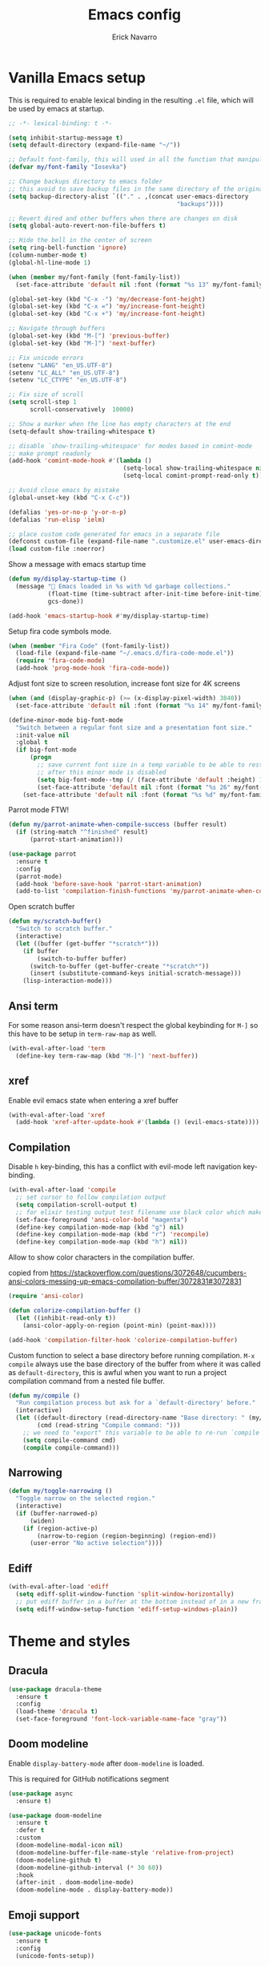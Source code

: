#+TITLE: Emacs config
#+AUTHOR: Erick Navarro

* Vanilla Emacs setup

This is required to enable lexical binding in the resulting ~.el~ file, which will be used by emacs at startup.

#+begin_src emacs-lisp
;; -*- lexical-binding: t -*-
#+end_src

#+BEGIN_SRC emacs-lisp
(setq inhibit-startup-message t)
(setq default-directory (expand-file-name "~/"))

;; Default font-family, this will used in all the function that manipulates font settings
(defvar my/font-family "Iosevka")

;; Change backups directory to emacs folder
;; this avoid to save backup files in the same directory of the original files
(setq backup-directory-alist `(("." . ,(concat user-emacs-directory
                                               "backups"))))

;; Revert dired and other buffers when there are changes on disk
(setq global-auto-revert-non-file-buffers t)

;; Hide the bell in the center of screen
(setq ring-bell-function 'ignore)
(column-number-mode t)
(global-hl-line-mode 1)

(when (member my/font-family (font-family-list))
  (set-face-attribute 'default nil :font (format "%s 13" my/font-family)))

(global-set-key (kbd "C-x -") 'my/decrease-font-height)
(global-set-key (kbd "C-x =") 'my/increase-font-height)
(global-set-key (kbd "C-x +") 'my/increase-font-height)

;; Navigate through buffers
(global-set-key (kbd "M-[") 'previous-buffer)
(global-set-key (kbd "M-]") 'next-buffer)

;; Fix unicode errors
(setenv "LANG" "en_US.UTF-8")
(setenv "LC_ALL" "en_US.UTF-8")
(setenv "LC_CTYPE" "en_US.UTF-8")

;; Fix size of scroll
(setq scroll-step 1
      scroll-conservatively  10000)

;; Show a marker when the line has empty characters at the end
(setq-default show-trailing-whitespace t)

;; disable `show-trailing-whitespace' for modes based in comint-mode
;; make prompt readonly
(add-hook 'comint-mode-hook #'(lambda ()
                                (setq-local show-trailing-whitespace nil)
                                (setq-local comint-prompt-read-only t)))

;; Avoid close emacs by mistake
(global-unset-key (kbd "C-x C-c"))

(defalias 'yes-or-no-p 'y-or-n-p)
(defalias 'run-elisp 'ielm)

;; place custom code generated for emacs in a separate file
(defconst custom-file (expand-file-name ".customize.el" user-emacs-directory))
(load custom-file :noerror)
#+END_SRC

Show a message with emacs startup time

#+begin_src emacs-lisp
(defun my/display-startup-time ()
  (message "🚀 Emacs loaded in %s with %d garbage collections."
           (float-time (time-subtract after-init-time before-init-time))
           gcs-done))

(add-hook 'emacs-startup-hook #'my/display-startup-time)
#+end_src

Setup fira code symbols mode.

#+BEGIN_SRC emacs-lisp
(when (member "Fira Code" (font-family-list))
  (load-file (expand-file-name "~/.emacs.d/fira-code-mode.el"))
  (require 'fira-code-mode)
  (add-hook 'prog-mode-hook 'fira-code-mode))
#+END_SRC

Adjust font size to screen resolution, increase font size for 4K screens

#+BEGIN_SRC emacs-lisp
(when (and (display-graphic-p) (>= (x-display-pixel-width) 3840))
  (set-face-attribute 'default nil :font (format "%s 14" my/font-family)))
#+END_SRC

#+begin_src emacs-lisp
(define-minor-mode big-font-mode
  "Switch between a regular font size and a presentation font size."
  :init-value nil
  :global t
  (if big-font-mode
      (progn
        ;; save current font size in a temp variable to be able to restore it
        ;; after this minor mode is disabled
        (setq big-font-mode--tmp (/ (face-attribute 'default :height) 10))
        (set-face-attribute 'default nil :font (format "%s 26" my/font-family)))
    (set-face-attribute 'default nil :font (format "%s %d" my/font-family big-font-mode--tmp))))
#+end_src

Parrot mode FTW!

#+BEGIN_SRC emacs-lisp
(defun my/parrot-animate-when-compile-success (buffer result)
  (if (string-match "^finished" result)
      (parrot-start-animation)))

(use-package parrot
  :ensure t
  :config
  (parrot-mode)
  (add-hook 'before-save-hook 'parrot-start-animation)
  (add-to-list 'compilation-finish-functions 'my/parrot-animate-when-compile-success))
#+END_SRC

Open scratch buffer

#+BEGIN_SRC emacs-lisp
(defun my/scratch-buffer()
  "Switch to scratch buffer."
  (interactive)
  (let ((buffer (get-buffer "*scratch*")))
    (if buffer
        (switch-to-buffer buffer)
      (switch-to-buffer (get-buffer-create "*scratch*"))
      (insert (substitute-command-keys initial-scratch-message)))
    (lisp-interaction-mode)))
#+END_SRC

** Ansi term

For some reason ansi-term doesn't respect the global keybinding for =M-]= so this have to be setup in =term-raw-map= as well.

#+BEGIN_SRC emacs-lisp
(with-eval-after-load 'term
  (define-key term-raw-map (kbd "M-]") 'next-buffer))
#+END_SRC

** xref

Enable evil emacs state when entering a xref buffer

#+begin_src emacs-lisp
(with-eval-after-load 'xref
  (add-hook 'xref-after-update-hook #'(lambda () (evil-emacs-state))))
#+end_src

** Compilation

Disable =h= key-binding, this has a conflict with evil-mode left navigation key-binding.

#+BEGIN_SRC emacs-lisp
(with-eval-after-load 'compile
  ;; set cursor to follow compilation output
  (setq compilation-scroll-output t)
  ;; for elixir testing output test filename use black color which makes it ineligible
  (set-face-foreground 'ansi-color-bold "magenta")
  (define-key compilation-mode-map (kbd "g") nil)
  (define-key compilation-mode-map (kbd "r") 'recompile)
  (define-key compilation-mode-map (kbd "h") nil))
#+END_SRC

Allow to show color characters in the compilation buffer.

copied from https://stackoverflow.com/questions/3072648/cucumbers-ansi-colors-messing-up-emacs-compilation-buffer/3072831#3072831

#+BEGIN_SRC emacs-lisp
(require 'ansi-color)

(defun colorize-compilation-buffer ()
  (let ((inhibit-read-only t))
    (ansi-color-apply-on-region (point-min) (point-max))))

(add-hook 'compilation-filter-hook 'colorize-compilation-buffer)
#+END_SRC

Custom function to select a base directory before running compilation. ~M-x compile~ always use the base directory of the buffer from where it was called as ~default-directory~, this is awful when you want to run a project compilation command from a nested file buffer.

#+begin_src emacs-lisp
(defun my/compile ()
  "Run compilation process but ask for a `default-directory' before."
  (interactive)
  (let ((default-directory (read-directory-name "Base directory: " (my/project-root)))
        (cmd (read-string "Compile command: ")))
    ;; we need to "export" this variable to be able to re-run `compile' command
    (setq compile-command cmd)
    (compile compile-command)))
#+end_src

** Narrowing

#+begin_src emacs-lisp
(defun my/toggle-narrowing ()
  "Toggle narrow on the selected region."
  (interactive)
  (if (buffer-narrowed-p)
      (widen)
    (if (region-active-p)
        (narrow-to-region (region-beginning) (region-end))
      (user-error "No active selection"))))
#+end_src

** Ediff

#+begin_src emacs-lisp
(with-eval-after-load 'ediff
  (setq ediff-split-window-function 'split-window-horizontally)
  ;; put ediff buffer in a buffer at the bottom instead of in a new frame
  (setq ediff-window-setup-function 'ediff-setup-windows-plain))
#+end_src

* Theme and styles

** Dracula

#+BEGIN_SRC emacs-lisp
(use-package dracula-theme
  :ensure t
  :config
  (load-theme 'dracula t)
  (set-face-foreground 'font-lock-variable-name-face "gray"))
#+END_SRC

** Doom modeline

Enable =display-battery-mode= after =doom-modeline= is loaded.

This is required for GitHub notifications segment

#+begin_src emacs-lisp
(use-package async
  :ensure t)
#+end_src

#+BEGIN_SRC emacs-lisp
(use-package doom-modeline
  :ensure t
  :defer t
  :custom
  (doom-modeline-modal-icon nil)
  (doom-modeline-buffer-file-name-style 'relative-from-project)
  (doom-modeline-github t)
  (doom-modeline-github-interval (* 30 60))
  :hook
  (after-init . doom-modeline-mode)
  (doom-modeline-mode . display-battery-mode))
#+END_SRC

** Emoji support

#+begin_src emacs-lisp
(use-package unicode-fonts
  :ensure t
  :config
  (unicode-fonts-setup))
#+end_src

* Dired

#+BEGIN_SRC emacs-lisp
(with-eval-after-load "dired"
  (define-key dired-mode-map (kbd "C-c C-e") 'wdired-change-to-wdired-mode))
#+END_SRC

** Nerd icons dired

#+begin_src emacs-lisp
(use-package nerd-icons-dired
  :ensure t
  :defer t
  :hook
  (dired-mode . nerd-icons-dired-mode))
#+end_src

** Dired subtree

#+BEGIN_SRC emacs-lisp
(use-package dired-subtree
  :ensure t
  :after dired
  :config
  (define-key dired-mode-map (kbd "<tab>") 'dired-subtree-toggle))
#+END_SRC

* Editor enhancements

** Whitespace

Show special markers for tab and endline characters in ~prog-mode~

#+begin_src emacs-lisp
(use-package whitespace-mode
  :custom
  (whitespace-style '(tab-mark newline-mark))
  (whitespace-display-mappings '((newline-mark ?\n    [?¬ ?\n]  [?$ ?\n])
                                 (tab-mark     ?\t    [?» ?\t] [?\\ ?\t])))
  :hook
  (prog-mode . whitespace-mode))
#+end_src

** Deactivate extended region in visual mode

Allow to visual mode work more like vim visual highlighting.

#+begin_src emacs-lisp
(set-face-attribute 'region nil :extend nil)
#+end_src

** Dark and transparent title bar in macOS

#+BEGIN_SRC emacs-lisp
(when (memq window-system '(mac ns))
  (add-to-list 'default-frame-alist '(ns-transparent-titlebar . t))
  (add-to-list 'default-frame-alist '(ns-appearance . dark)))
#+END_SRC

** Share clipoard with OS

#+BEGIN_SRC emacs-lisp
(use-package pbcopy
  :ensure t)
#+END_SRC

** Highlight TODO, FIXME, etc

#+BEGIN_SRC emacs-lisp
(defun my/highlight-todo-like-words ()
  (font-lock-add-keywords
   nil `(("\\<\\(FIXME\\|TODO\\)"
          1 font-lock-warning-face t))))

(add-hook 'prog-mode-hook 'my/highlight-todo-like-words)
#+END_SRC

** Auto fill mode

Use ~auto-fill-mode~ only for comments and only with programming buffers

#+begin_src emacs-lisp
(setq comment-auto-fill-only-comments t)

(add-hook 'prog-mode-hook #'(lambda ()
                              (auto-fill-mode 1)))
#+end_src

** Load PATH environment

=exec-path-from-shell= by default uses =("-l" "-i")= when starts a new shell to get the =PATH=, =-i= option was removed to open a non interactive shell so it can be faster at startup.

#+BEGIN_SRC emacs-lisp
(use-package exec-path-from-shell
  :ensure t
  :custom
  (exec-path-from-shell-arguments '("-l"))
  (exec-path-from-shell-check-startup-files nil)
  :config
  (when (memq window-system '(mac ns))
    (exec-path-from-shell-initialize)))
#+END_SRC

** Editorconfig

#+BEGIN_SRC emacs-lisp
(use-package editorconfig
  :ensure t
  :config
  (editorconfig-mode 1))
#+END_SRC

** Snippets

#+BEGIN_SRC emacs-lisp
(use-package yasnippet
  :ensure t
  :hook ((prog-mode . yas-minor-mode)
         (conf-mode . yas-minor-mode)
         (text-mode . yas-minor-mode)
         (snippet-mode . yas-minor-mode)))

(use-package yasnippet-snippets
  :ensure t
  :after (yasnippet))
#+END_SRC

** Wakatime

#+begin_src emacs-lisp
(use-package wakatime-mode
  :ensure t
  :if (executable-find "wakatime-cli")
  :init
  (setq wakatime-cli-path (executable-find "wakatime-cli"))
  :config
  (global-wakatime-mode))
#+end_src

** Highlight thing

#+BEGIN_SRC emacs-lisp
(use-package highlight-thing
  :ensure t
  :hook
  (prog-mode . highlight-thing-mode))
#+END_SRC

** Various changes

Disable lock files

#+BEGIN_SRC emacs-lisp
(setq create-lockfiles nil)
#+END_SRC

** Reformatter

#+BEGIN_SRC emacs-lisp
(use-package reformatter
  :ensure t)
#+END_SRC

** Vterm

Function to search into zsh history

#+begin_src emacs-lisp
(defun my/select-from-zsh-history ()
  "Selectt one option from ~/.zsh_history file."
  (with-temp-buffer
    (insert-file-contents (expand-file-name "~/.zsh_history"))
    (let* ((raw-content (buffer-substring-no-properties (point-min) (point-max)))
           (lines (string-split raw-content "\n"))
           (choices (mapcar (lambda (line) (second (string-split line ";"))) lines)))
      (completing-read "Select command: " choices))))

(defun my/insert-from-zsh-history ()
  "Search into zsh history and insert the selected choice into buffer."
  (interactive)
  (when-let ((selected-choice (my/select-from-zsh-history)))
    (vterm-insert selected-choice)))
#+end_src

#+begin_src emacs-lisp
(use-package vterm
  :ensure t
  :defer t
  :hook
  (vterm-mode . (lambda ()
                  (setq-local show-trailing-whitespace nil)))
  :custom
  (vterm-module-cmake-args "-DUSE_SYSTEM_LIBVTERM=yes")
  (vterm-always-compile-module t))
#+end_src

** Toggle terminal

='project= use always the same terminal per project, this way we avoid to create a new terminal for each call to =vterm-toggle=.
='reset-window-configration= yes, it's suppose to be =configration=, for some reason it was defined like this instead of =configuration=

Also for easy access insert mode is activated right away after vterm is shown

#+begin_src emacs-lisp
(use-package vterm-toggle
  :ensure t
  :custom
  (vterm-toggle-scope 'project)
  (vterm-toggle-hide-method 'reset-window-configration)
  :hook
  (vterm-toggle-show . evil-insert-state))
#+end_src

** iSpell

Avoid check spelling in markdown code blocks

#+BEGIN_SRC emacs-lisp
(with-eval-after-load 'ispell
  (setq ispell-program-name "aspell")
  (add-to-list 'ispell-skip-region-alist
               '("^```" . "^```")))
#+END_SRC

When editing a commit message =ispell= should ignore lines that start with =#=, these lines are diff details about the commit.

#+begin_src emacs-lisp
(defun my/setup-ispell-for-commit-message ()
  "Setup `ispell-skip-region-alist' to avoid lines starting with #.
  This way diff code will be ignored when ispell run."
  (setq-local ispell-skip-region-alist (cons '("^#" . "$") ispell-skip-region-alist)))
#+end_src

** Tree sitter

Incremental code parsing for better syntax highlighting

#+begin_src emacs-lisp
(use-package tree-sitter
  :ensure t
  :hook
  (tree-sitter-after-on . tree-sitter-hl-mode)
  :config
  (global-tree-sitter-mode))

(use-package tree-sitter-langs
  :ensure t)
#+end_src

Run ispell in text nodes

#+begin_src emacs-lisp
(use-package tree-sitter-ispell
  :ensure t
  :defer t
  :bind (("C-x C-s" . tree-sitter-ispell-run-at-point)))
#+end_src

* Evil

#+begin_src emacs-lisp
(defun my/find-file-under-cursor ()
  "Check it the filepath under cursor is an absolute path otherwise open `project-find-file' and insert the filepath."
  (interactive)
  (let ((file-path (thing-at-point 'filename t)))
    (if (file-name-absolute-p file-path)
        (find-file-at-point file-path)
      (minibuffer-with-setup-hook #'(lambda () (insert file-path))
        (project-find-file)))))
#+end_src

#+BEGIN_SRC emacs-lisp
(use-package evil
  :ensure t
  :init
  (setq evil-emacs-state-cursor '("white" box)
        evil-normal-state-cursor '("green" box)
        evil-visual-state-cursor '("orange" box)
        evil-insert-state-cursor '("red" bar)
        ;; use emacs-28 undo system
        evil-undo-system 'undo-redo)
  :config
  (evil-mode 1)
  (modify-syntax-entry ?_ "w")
  (define-key evil-normal-state-map (kbd "C-p") 'diff-hl-previous-hunk)
  (define-key evil-normal-state-map (kbd "C-n") 'diff-hl-next-hunk)
  (define-key evil-normal-state-map "gf" 'my/find-file-under-cursor)
  (add-hook 'prog-mode-hook #'(lambda ()
                                (modify-syntax-entry ?_ "w")))

  ;; Setup leader key only for `normal', `visual' and `motion' modes
  (evil-set-leader '(normal visual motion) (kbd "\\"))

  (evil-define-key nil 'global (kbd "<leader>SPC") #'(lambda ()
                                                       (interactive)
                                                       (call-interactively #'execute-extended-command)))
  (evil-define-key nil 'global (kbd "<leader>a") #'(lambda ()
                                                     (interactive)
                                                     (if (region-active-p)
                                                         (my/grep-in-project (buffer-substring-no-properties (region-beginning) (region-end)))
                                                       (my/grep-in-project (thing-at-point 'symbol)))))
  (evil-define-key nil 'global (kbd "<leader>A") 'my/grep-in-project)
  (evil-define-key nil 'global (kbd "<leader>ba") 'my/add-bookmark)
  (evil-define-key nil 'global (kbd "<leader>bb") 'my/bookmark-switch)
  (evil-define-key nil 'global (kbd "<leader>B") #'(lambda ()
                                                     (interactive)
                                                     (call-interactively #'switch-to-buffer)))
  (evil-define-key nil 'global (kbd "<leader>c") 'vterm-toggle)
  (evil-define-key nil 'global (kbd "<leader>e") 'my/find-file-in-project)
  (evil-define-key nil 'global (kbd "<leader>f") 'find-file)
  (evil-define-key nil 'global (kbd "<leader>g") 'magit-status)
  (evil-define-key nil 'global (kbd "<leader>G") 'magit-file-dispatch)
  (evil-define-key nil 'global (kbd "<leader>i") 'consult-imenu)
  (evil-define-key nil 'global (kbd "<leader>hs") 'diff-hl-stage-current-hunk)
  (evil-define-key nil 'global (kbd "<leader>hk") 'diff-hl-revert-hunk)
  (evil-define-key nil 'global (kbd "<leader>k") 'kill-buffer)
  (evil-define-key nil 'global (kbd "<leader>l") 'display-line-numbers-mode)
  (evil-define-key nil 'global (kbd "<leader>n") 'evil-buffer-new)
  (evil-define-key nil 'global (kbd "<leader>N") 'my/toggle-narrowing)
  (evil-define-key nil 'global (kbd "<leader>pa") 'my/copy-abs-path)
  (evil-define-key nil 'global (kbd "<leader>pr") 'my/copy-relative-path)
  (evil-define-key nil 'global (kbd "<leader>q") 'consult-line)
  (evil-define-key nil 'global (kbd "<leader>r") 'my/replace-at-point-or-region)
  (evil-define-key nil 'global (kbd "<leader>R") 'recompile)
  (evil-define-key nil 'global (kbd "<leader>s") 'my/toggle-spanish-characters)
  (evil-define-key nil 'global (kbd "<leader>t") 'persp-switch)
  (evil-define-key nil 'global (kbd "<leader>w") 'my/toggle-maximize)
  (evil-define-key nil 'global (kbd "<leader>x") 'my/resize-window)
  (evil-define-key nil 'global (kbd "<leader>y") 'consult-yank-from-kill-ring)

  (face-spec-set
   'evil-ex-substitute-matches
   '((t :foreground "red"
        :strike-through t
        :weight bold)))

  (face-spec-set
   'evil-ex-substitute-replacement
   '((t
      :foreground "green"
      :weight bold))))

(use-package evil-nerd-commenter
  :ensure t
  :after (evil)
  :config
  (global-set-key (kbd "C-\-") 'evilnc-comment-operator)
  ;; avoid to auto-setup of keybindings
  (setq evilnc-use-comment-object-setup nil))

(use-package evil-surround
  :ensure t
  :after (evil)
  :config
  (global-evil-surround-mode 1))

(defun my/replace-at-point-or-region ()
  "Setup buffer replace string for word at point or active region using evil ex mode."
  (interactive)
  (let ((text (if (region-active-p)
                  (buffer-substring-no-properties (region-beginning) (region-end))
                (word-at-point))))
    (evil-ex (concat "%s/" text "/"))))

(use-package evil-matchit
  :ensure t
  :config (global-evil-matchit-mode 1))
#+END_SRC

* IA models integration

Integration with different "backends", ~ollama~, ~openai~, and so on.

#+begin_src emacs-lisp
(use-package llm
  :ensure t)
#+end_src

UI to interact with models, relies on ~llm~

#+begin_src emacs-lisp
(use-package ellama
  :ensure t
  :custom
  (ellama-language "English")
  :config
  (require 'llm-ollama)
  (with-eval-after-load 'llm-ollama)
  (setopt ellama-provider (make-llm-ollama
                           :host "localhost"
                           :chat-model "zephyr")))
#+end_src

Custom functions to better management of models

#+begin_src emacs-lisp
(defun my/switch-ollama-provider ()
  "Switch ollama provider by using the installed local models."
  (interactive)
  (let* ((raw-result (shell-command-to-string "ollama list | awk '{print $1}' | tail -n+2"))
         (choices (string-split (string-trim raw-result) "\n"))
         (choices (mapcar (lambda (choice) (car (string-split choice ":"))) choices))
         (model (completing-read "Choose model" choices)))
    (setopt ellama-provider (make-llm-ollama :host "localhost" :chat-model model))
    (message "Model %s configured as ollama provider." (propertize model 'face '(:foreground "magenta")))))
#+end_src

* Utils

** Which-key

#+BEGIN_SRC emacs-lisp
(use-package which-key
  :ensure t
  :config
  (which-key-mode)
  (which-key-setup-minibuffer))
#+END_SRC

** Auto pair

Complete parenthesis, square brackets, etc

Enable it globally and disable it just for ~org-mode~ to avoid having a conflict with ~<s~

#+BEGIN_SRC emacs-lisp
(electric-pair-mode)
#+END_SRC

#+begin_src emacs-lisp
(add-hook 'org-mode-hook #'(lambda ()
                             (electric-pair-local-mode -1)))
#+end_src

** Restclient

#+BEGIN_SRC emacs-lisp
(use-package restclient
  :ensure t
  :defer t
  :mode (("\\.http\\'" . restclient-mode))
  :bind (:map restclient-mode-map
              ("C-c C-h" . 'cloak-mode)
              ("C-c C-f" . 'json-pretty-print))) ;TODO: change to only apply json formatting when the content-type is application/json

(use-package company-restclient
  :ensure t
  :after (restclient)
  :config
  (add-to-list 'company-backends 'company-restclient))
#+END_SRC

** Rainbow delimiters

#+BEGIN_SRC emacs-lisp
(use-package rainbow-delimiters
  :ensure t
  :hook
  (prog-mode . rainbow-delimiters-mode))
#+END_SRC

** XML formatter

#+BEGIN_SRC emacs-lisp
(reformatter-define xml-format
  :program "xmlformat"
  :group 'xml)

(with-eval-after-load 'nxml-mode
  (define-key nxml-mode-map (kbd "C-c C-f") 'xml-format-buffer))
#+END_SRC

** SQL formatter

Install =pgformatter= using homebrew =brew install pgformatter=

#+BEGIN_SRC emacs-lisp
(reformatter-define sql-format
  :program "pg_format")

(defun my/format-sql ()
  "Format active region otherwise format the entire buffer."
  (interactive)
  (if (region-active-p)
      (sql-format-region (region-beginning) (region-end))
    (sql-format-buffer)))

(with-eval-after-load 'sql
  (add-hook 'sql-mode-hook 'flymake-sqlfluff-load)
  (add-hook 'sql-mode-hook 'flymake-mode)
  (define-key sql-mode-map (kbd "C-c C-f") 'my/format-sql))
#+END_SRC

** SQL linter using [[https://www.sqlfluff.com][sqlfluff]]

#+begin_src emacs-lisp
(use-package flymake-sqlfluff
  :ensure t)
#+end_src

* Common packages

Used in every major mode

** Company

#+BEGIN_SRC emacs-lisp
(use-package company
  :ensure t
  :init
  (setq company-idle-delay 0.1
        company-tooltip-limit 10
        company-minimum-prefix-length 3)
  :hook (after-init . global-company-mode)
  :config
  (define-key company-active-map (kbd "C-n") 'company-select-next)
  (define-key company-active-map (kbd "C-p") 'company-select-previous))
#+END_SRC

** Flymake

Only activate =flymake= for actual projects and for =prog-mode=

#+begin_src emacs-lisp
(defun my/setup-flymake ()
  "Activate flymake only if we are inside a project."
  (when (functionp 'my/project-p)
    (flymake-mode 1)))

(add-hook 'prog-mode-hook 'my/setup-flymake)

(with-eval-after-load "flymake"
  (define-key flymake-mode-map (kbd "M-n") 'flymake-goto-next-error)
  (define-key flymake-mode-map (kbd "M-p") 'flymake-goto-prev-error))
#+end_src

** Direnv

Handle environment variables per buffer usiong a ~.envrc~ file.

#+BEGIN_SRC emacs-lisp
(use-package envrc
  :ensure t
  :config
  (envrc-global-mode)
  :bind (:map envrc-mode-map
              ("C-c C-h" . 'cloak-mode)))
#+END_SRC

** Cloak mode

Hide values that match regex patterns in ~.envrc~ and ~restclient~ files

#+begin_src emacs-lisp
(use-package cloak-mode
 :ensure t
 :custom
 (cloak-mode-patterns '((envrc-file-mode . "[a-zA-Z0-9_]+[ \t]*=[ \t]*\\(.*+\\)$")
                        (restclient-mode . "^:[^: ]+[ \t]*=[ \t]*\\(.+?\\)$")))
 (cloak-mode-mask "🙈🙈🙈")
 :config
 (global-cloak-mode))
#+end_src

** perspective.el

#+begin_src emacs-lisp
(use-package perspective
  :ensure t
  :config
  (persp-mode)
  ;; change default font-face color to be aligned with doom-mode-line
  (set-face-foreground 'persp-selected-face "green")
  ;; setup vim tab like key-bindings
  (define-key evil-normal-state-map (kbd "gt") 'persp-next)
  (define-key evil-normal-state-map (kbd "gT") 'persp-prev))
#+end_src

** Project.el

~project.el~ default prefix is ~C-x~

#+begin_src emacs-lisp
(defun my/project-edit-dir-locals ()
  "Edit .dir-locals.el file in project root."
  (interactive)
  (find-file (expand-file-name ".dir-locals.el" (my/project-root))))

(defun my/project-edit-direnv ()
  "Edit .envrc file in project root."
  (interactive)
  (find-file (expand-file-name ".envrc" (my/project-root))))

(use-package project
  :straight (:type built-in)
  :bind (:map project-prefix-map
              ("D" . 'my/project-edit-direnv)
              ("d" . 'project-dired)
              ("e" . 'my/project-edit-dir-locals)
              ("k" . 'my/project-kill-buffers)
              ("n" . 'my/project-open-new-project)
              ("p" . 'my/project-switch)))
#+end_src

Define helper functions to be used by other packages

#+begin_src emacs-lisp
(defun my/project-root ()
  "Return project root path."
  (project-root (project-current)))

(defun my/project-p ()
  (project-current))

(defun my/project-name ()
  "Get project name extracting latest part of project path."
  (if (my/project-p)
      (second (reverse (split-string (my/project-root) "/")))
    nil))
#+end_src

~perspective.el~ integration, a new perspective should be "attached" to a project so it's easy to switch between them.

#+BEGIN_SRC emacs-lisp
(defun my/project-switch ()
  "Switch to a project and trigger switch action."
  (interactive)
  ;; make sure all the projects list is available to be used
  (project--ensure-read-project-list)
  (let* ((projects (mapcar 'car project--list))
         (choice (completing-read "Switch to project: " projects))
         (default-directory choice))
    ;; `default-directory' must be defined so `project.el' can know is in a new project
    (my/project-switch-action)))

(defun my/project-switch-action ()
  "Switch to a new perspective which name is project's name and open `project-find-file'."
  (interactive)
  (persp-switch (my/project-name))
  (project-find-file))

(defun my/project-kill-buffers ()
  "Kill all the related buffers to the current project and delete its perspective as well."
  (interactive)
  (let* ((project-name (my/project-name))
         (project (project-current))
         (buffers-to-kill (project--buffers-to-kill project)))
    (when (yes-or-no-p (format "Kill %d buffers in %s?" (length buffers-to-kill) (my/project-root)))
      ;; in case we're using eglot we shutdown its server
      (if (and (featurep 'eglot) (eglot-managed-p))
          (eglot-shutdown (eglot-current-server)))
      (mapc #'kill-buffer buffers-to-kill)
      (persp-kill project-name))))

(defun my/project-open-new-project ()
  "Open a project for the first time and add it to `project.el' projects list."
  (interactive)
  (let* ((project-path-abs (read-directory-name "Enter project root: "))
         ;; we need to define `default-directory' to be able to get the new project when `project-current' is called
         (default-directory (replace-regexp-in-string (expand-file-name "~") "~" project-path-abs)))
    (project-remember-project (project-current))
    (my/project-switch-action)))
#+END_SRC

** Completion

UI for completion

#+begin_src emacs-lisp
(use-package vertico
  :ensure t
  :init
  (vertico-mode)
  :custom
  ;; fixed height
  (vertico-resize nil)
  ;; show max 15 elements
  (vertico-count 15)
  :config
  ;; `C-;' will open embark and `o' with execute `find-file-other-window'
  (define-key vertico-map (kbd "C-<return>") (kbd "C-; o")))
#+end_src

Load ~vertico-multiform~ which is required for ~vertico-posframe~

#+begin_src emacs-lisp
(use-package vertico-multiform
  :after vertico
  :straight nil
  :load-path "straight/repos/vertico/extensions/")
#+end_src

Vertico posframe, show all the candidates in a child-frame, it will activated only for GUI version.

#+begin_src emacs-lisp
(use-package vertico-posframe
  :ensure t
  :if (display-graphic-p)
  :init
  (vertico-posframe-mode 1))
#+end_src

Add annotations to results shown by vertico

#+begin_src emacs-lisp
(use-package marginalia
  :ensure
  :init
  (marginalia-mode))
#+end_src

Icons support

#+begin_src emacs-lisp
(use-package nerd-icons-completion
  :ensure t
  :after marginalia
  :config
  (nerd-icons-completion-mode)
  (add-hook 'marginalia-mode-hook #'nerd-icons-completion-marginalia-setup))
#+end_src

Enable better completion styles

#+begin_src emacs-lisp
(use-package orderless
  :ensure t
  :config
  (setq completion-styles '(orderless basic)
        completion-category-overrides '((file (styles basic partial-completion)))))
#+end_src

Disable orderless completion style in company to keep previous behaviour which I like, this was copied from ~orderless~ documentation.

#+begin_src emacs-lisp
;; We follow a suggestion by company maintainer u/hvis:
;; https://www.reddit.com/r/emacs/comments/nichkl/comment/gz1jr3s/
(defun company-completion-styles (capf-fn &rest args)
  (let ((completion-styles '(basic partial-completion)))
    (apply capf-fn args)))

(advice-add 'company-capf :around #'company-completion-styles)
#+end_src

Search into project source

#+begin_src emacs-lisp
(use-package consult
  :ensure t
  :config
  ;; Use consult for completion inside minibuffer, for example when
  ;; searching for a file.
  (setq completion-in-region-function #'consult-completion-in-region))
#+end_src

Integration with yasnippets

#+begin_src emacs-lisp
(use-package consult-yasnippet
  :ensure t
  :defer t)
#+end_src

Helpers to search term at point and general search into project

#+begin_src emacs-lisp
(defun my/grep-in-project (&optional term)
  "Run grep in current project.
If TERM is not nil it will be used as initial value."
  (interactive)
  (let* ((pattern (read-string "Pattern: " (or term "")))
         ;; add an extra space to be able to start typing more filters
         (pattern (concat pattern " ")))
    (call-interactively #'(lambda ()
                            (interactive)
                            (consult-ripgrep (my/project-root) pattern)))))
#+end_src

Integration with ~embark~

#+begin_src emacs-lisp
(use-package embark
  :ensure t
  :bind
  ("C-;" . embark-act)
  :config
  ;; grep exported data can have a lot of white spaces so we don't want
  ;; them to be shown while editing their content
  (setq-mode-local embark-collect-mode show-trailing-whitespace nil))

(use-package embark-consult
  :ensure t
  :defer t)

(defun my/edit-completing-results ()
  "Use results origin to execute an action after export them with `embark-export'."
  (interactive)
  ;; call of `project-find-file'
  (when (cl-search "Find file in" (buffer-string))
    (run-at-time 0 nil #'embark-export)
    (run-at-time 0 nil #'wdired-change-to-wdired-mode)
    (run-at-time 0 nil #'evil-normal-state))
  ;; call of `consult-ripgrep'
  (when (cl-search "Ripgrep" (buffer-string))
    ;; we use `run-at-time' to ensure all of these steps
    ;; will be executed in order
    (run-at-time 0 nil #'embark-export)
    (run-at-time 0 nil #'wgrep-change-to-wgrep-mode)
    (run-at-time 0 nil #'evil-normal-state)))

(define-key minibuffer-mode-map (kbd "C-c C-e") #'my/edit-completing-results)
#+end_src

Edit grep buffer

#+begin_src emacs-lisp
(use-package wgrep
  :ensure t
  :custom
  (wgrep-auto-save-buffer t)
  :bind
  ("C-c C-c" . 'wgrep-finish-edit)
  ("C-c C-k" . 'wgrep-abort-changes))
#+end_src


* Emacs process list

#+begin_src emacs-lisp
(defun my/kill-emacs-process ()
  "Show a list of current Emacs processes and kill the selected one."
  (interactive)
  (let* ((names (mapcar #'process-name (process-list)))
         (process-name (completing-read "Choose process: " names)))
    (delete-process (get-process process-name))
    (message "%s process killed" (propertize process-name 'face '(:foreground "magenta")))))

(global-set-key (kbd "C-x c p") 'my/kill-emacs-process)
#+end_src

* Git backup

Save a backup on every save, also allow to recover any version of a file

#+begin_src emacs-lisp :lexical t
(defvar my/backup-dir (expand-file-name "~/.git-backup"))

(defun my/git-backup-versioning ()
  "Save a version of the current file."
  (unless (featurep 'git-backup)
    (require 'git-backup))
  (git-backup-version-file (executable-find "git") my/backup-dir '() (buffer-file-name)))

(defun my/git-backup-run-action (command commit-hash)
  "Execute COMMAND with COMMIT-HASH using another defaults arguments."
  (apply command `(,(executable-find "git") ,my/backup-dir ,commit-hash ,(buffer-file-name))))

(defun my/git-backup-sort (completions)
  "Given COMPLETIONS define a custom sort function."
  (lambda (string pred action)
    (if (eq action 'metadata)
        '(metadata (display-sort-function . identity))
      (complete-with-action action completions string pred))))

(defun my/git-backup ()
  "Navigate in versions of the current file."
  (interactive)
  (unless (featurep 'git-backup)
    (require 'git-backup))
  ;; for some reason an extra space after `%h|' is required to avoid an error when
  ;; the shell command is executed
  (let* ((candidates (git-backup-list-file-change-time (executable-find "git") my/backup-dir "%cI|%h| %ar" (buffer-file-name)))
         (selection (completing-read "Pick revision: " (my/git-backup-sort candidates)))
         (commit-hash (nth 1 (string-split selection "|")))
         (action (completing-read "Choose action: " '("diff" "new buffer" "replace current buffer"))))
    (cond ((string-equal action "diff") (my/git-backup-run-action 'git-backup-create-ediff commit-hash))
          ((string-equal action "new buffer") (my/git-backup-run-action 'git-backup-open-in-new-buffer commit-hash))
          ((string-equal action "replace current buffer") (my/git-backup-run-action 'git-backup-replace-current-buffer commit-hash))
          (t (message "Not valid option")))))

(use-package git-backup
  :ensure t
  :hook (after-save . my/git-backup-versioning))
#+end_src

* Meme

This package requires to have svg support in emacs, this feature relies on =librsvg= at compilation time

#+begin_src emacs-lisp
(defun my/meme-from-clipboard ()
  "Create a meme using an image from clipboard"
  (interactive)
  (unless (executable-find "pngpaste")
    (user-error "please install pngpaste"))

  (let* ((filepath (make-temp-file "clipboard" nil ".png"))
         (command (format "pngpaste %s" filepath))
         (command-stdout (shell-command-to-string command)))
    ;; pngpaste returns "" when found a valid image in the clipboard
    (unless (string-equal command-stdout "")
      (user-error (string-trim command-stdout)))

    (switch-to-buffer (get-buffer-create "*meme*"))
    (meme-mode)
    (meme--setup-image filepath)))
#+end_src

#+begin_src emacs-lisp
(use-package imgur
  :ensure t
  :defer t
  :straight (imgur
             :type git
             :host github
             :repo "myuhe/imgur.el"))

(use-package meme
  :ensure t
  :defer t
  :commands (meme-mode meme)
  :straight (meme
             :type git
             :host github
             :repo "larsmagne/meme")
  :config
  ;; fix to be able to read images, straight.el put files in a different directory so we have to
  ;; move them to the right one
  (let ((images-dest-dir (concat user-emacs-directory "straight/build/meme/images"))
        (images-source-dir (concat user-emacs-directory "straight/repos/meme/images")))
    (unless (file-directory-p images-dest-dir)
      (shell-command (format "cp -r %s %s" images-source-dir images-dest-dir)))))
#+end_src

* Orgmode

Configured variables:

- =org-latex-caption-above= puts table captions at the bottom
- =org-clock-persist= persists time even if emacs is closed
- =org-src-fontify-natively= enables syntax highlighting for code blocks
- =org-log-done= saves the timestamp when a task is done
- =org-src-preserve-indentation= when is =t= avoid to insert a left indentation in source blocks

#+begin_src emacs-lisp

(defun my/org-insert-image-from-clipboard ()
  "Insert image from clipboard using an org tag"
  (interactive)
  (let* ((image-name (read-string "Filename: " "image.png"))
         (images-folder "./images")
         (image-path (format "%s/%s" images-folder image-name)))
    (unless (file-directory-p images-folder)
      (shell-command (format "mkdir -p %s" images-folder)))
    (shell-command (format "pngpaste %s" image-path))
    (insert (format "[[file:%s]]" image-path))))

(evil-define-key nil org-mode-map (kbd "<leader>mii") 'my/org-insert-image-from-clipboard)

#+end_src

When I read books on Apple Books and I want to insert some quote Apple Books insert some text I don't want in my notes, this function delete that and just insert the meaning part using org quote syntax.

#+begin_src emacs-lisp
(defun my/org-insert-quote-from-apple-books ()
  "Take quote from clipboard and remove all the unnecesary text and insert
    an org quote in the current position"
  (interactive)
  (let* ((raw-value (current-kill 0 t))
         (tmp (second (split-string raw-value "“")))
         (quote-value (car (split-string tmp "”"))))
    (insert "#+begin_quote\n")
    (insert (concat quote-value "\n"))
    (insert "#+end_quote\n")))
#+end_src

#+BEGIN_SRC emacs-lisp
(defvar my/org-src-block-tmp-window-configuration nil)

(defun my/org-edit-special (&optional arg)
  "Save current window configuration before a org-edit buffer is open."
  (setq my/org-src-block-tmp-window-configuration (current-window-configuration)))

(defun my/org-edit-src-exit ()
  "Restore the window configuration that was saved before org-edit-special was called."
  (set-window-configuration my/org-src-block-tmp-window-configuration))

(with-eval-after-load 'org
  (setq org-latex-caption-above nil
        org-clock-persist 'history
        org-src-fontify-natively t
        org-src-preserve-indentation t
        org-log-done t)
  (org-clock-persistence-insinuate)

  (add-hook 'org-mode-hook #'(lambda ()
                               ;; Since emacs 27 this is needed to use shortcuts like <s to create source blocks
                               (unless (featurep 'org-tempo)
                                 (require 'org-tempo))
                               (org-indent-mode t)))

  (advice-add 'org-edit-special :before 'my/org-edit-special)
  (advice-add 'org-edit-src-exit :after 'my/org-edit-src-exit)

  (org-babel-do-load-languages 'org-babel-load-languages
                               '((python . t)
                                 (shell . t)
                                 (lisp . t)
                                 (sql . t)
                                 (dot . t)
                                 (plantuml . t)
                                 (emacs-lisp . t))))

(use-package htmlize
  :ensure t
  :after (org))
#+END_SRC

Fix error with ~TAB~ in ~evil-mode~ in ~org-mode~ with org elements.

#+begin_src emacs-lisp
(defun my/org-tab ()
  "Run `org-cycle' only at point of an org element."
  (interactive)
  (if (org-element-at-point)
      (org-cycle)
    (evil-jump-forward)))

(with-eval-after-load 'org
  (define-key org-mode-map (kbd "<tab>") 'my/org-tab))
#+end_src

** Org tree slide

A tool to show org file as an slideshow

=hide-mode-line= hide the modeline to allow to have a clean screen while using =org-tree-slide-mode=

#+begin_src emacs-lisp
(use-package hide-mode-line
  :ensure t)
#+end_src

Some tweaks to have a better looking while presenting slides

#+begin_src emacs-lisp
(defun my/org-tree-slide-setup ()
  (org-display-inline-images)
  (hide-mode-line-mode 1))

(defun my/org-tree-slide-end ()
  (org-display-inline-images)
  (hide-mode-line-mode 0))

(use-package org-tree-slide
  :ensure t
  :defer t
  :custom
  (org-image-actual-width nil)
  (org-tree-slide-activate-message "Presentation started!")
  (org-tree-slide-deactivate-message "Presentation finished!")
  :hook ((org-tree-slide-play . my/org-tree-slide-setup)
         (org-tree-slide-stop . my/org-tree-slide-end))
  :bind (:map org-tree-slide-mode-map
              ("C-<" . org-tree-slide-move-previous-tree)
              ("C->" . org-tree-slide-move-next-tree)))
#+end_src

* Denote

Note taking using ~denote~

#+begin_src emacs-lisp
(use-package denote
  :ensure t
  :custom (denote-directory "~/Documents/wiki")
  :hook ((dired-mode . denote-dired-mode)))

(defun my/wiki ()
  "Open personal wiki and launch Dired."
  (interactive)
  (dired (expand-file-name "~/Documents/wiki"))
  (dired-hide-details-mode t))
#+end_src

* Latex

#+BEGIN_SRC emacs-lisp
(use-package auctex
  :ensure t
  :defer t)

(use-package latex-preview-pane
  :ensure t
  :defer t)
#+END_SRC

* Git

** Git-link

Open selected region in remote repo page

#+BEGIN_SRC emacs-lisp
(use-package git-link
  :ensure t
  :defer t)
#+END_SRC

** Git modes

This pacakge includes ~gitignore-mode~, ~gitconfig-mode~ and ~gitattributes-mode~

#+BEGIN_SRC emacs-lisp
(use-package git-modes
  :defer t
  :ensure t)
#+END_SRC

** Magit

#+BEGIN_SRC emacs-lisp
(defun my/magit-blame-quit ()
  "Restore evil state after magit blame mode is closed."
  (evil-exit-emacs-state))

(use-package magit
  :ensure t
  :custom
  ;; restore previous window configuration after a buffer is closed
  (magit-bury-buffer-function 'magit-restore-window-configuration)
  ;; open magit status buffer in the whole frame
  (magit-display-buffer-function 'magit-display-buffer-fullframe-status-v1)
  :defer t
  :config
  (advice-add 'magit-blame-quit :after 'my/magit-blame-quit)
  (add-hook 'git-commit-mode-hook 'my/setup-ispell-for-commit-message)
  (add-hook 'magit-blame-mode-hook #'(lambda () (evil-emacs-state))))
#+END_SRC

** Magit delta

Use ~delta~ tool to show diffs in magit

#+begin_src emacs-lisp
(use-package magit-delta
  :ensure t
  :if (executable-find "delta")
  :hook (magit-mode . magit-delta-mode))
#+end_src

** Forge

#+BEGIN_SRC emacs-lisp
(use-package forge
  :ensure t
  :after (magit closql)
  :config
  (add-hook 'forge-topic-mode-hook #'(lambda () (evil-emacs-state))))
#+END_SRC

** Git diff-hl

#+BEGIN_SRC emacs-lisp
(use-package diff-hl
  :ensure t
  :custom
  (diff-hl-show-staged-changes nil)
  ;; for some reason the :hook form doesn't work so we have to use :init
  :init
  (add-hook 'magit-pre-refresh-hook 'diff-hl-magit-pre-refresh)
  (add-hook 'magit-post-refresh-hook 'diff-hl-magit-post-refresh)
  (add-hook 'dired-mode-hook 'diff-hl-dired-mode)
  :config
  (global-diff-hl-mode))
#+END_SRC

** Timemachine

#+BEGIN_SRC emacs-lisp
(use-package git-timemachine
  :ensure t
  :config
  (add-hook 'git-timemachine-mode-hook #'(lambda () (evil-emacs-state))))
#+END_SRC

** Gist

#+BEGIN_SRC emacs-lisp
(use-package gist
  :ensure t
  :defer t)
#+END_SRC

** Linkode

#+BEGIN_SRC emacs-lisp
(use-package linkode
  :ensure t
  :defer t)
#+END_SRC

* Web

** Web mode

#+BEGIN_SRC emacs-lisp
(defun my/web-mode-hook ()
  (emmet-mode)
  (rainbow-delimiters-mode-disable))

(use-package web-mode
  :ensure t
  :custom
  (web-mode-enable-current-element-highlight t)
  (web-mode-enable-current-column-highlight t)
  :mode (("\\.html\\'" . web-mode)
         ("\\.html.eex\\'" . web-mode)
         ("\\.html.leex\\'" . web-mode)
         ("\\.hbs\\'" . web-mode))
  :config
  (add-hook 'web-mode-hook 'my/web-mode-hook))
#+END_SRC

** Emmet

#+BEGIN_SRC emacs-lisp
(use-package emmet-mode
  :ensure t)
#+END_SRC

** Sass

#+BEGIN_SRC emacs-lisp
(use-package sass-mode
  :ensure t
  :defer t)
#+END_SRC

** Rainbow

#+BEGIN_SRC emacs-lisp
(use-package rainbow-mode
  :ensure t
  :hook
  ((css-mode . rainbow-mode)
   (sass-mode . rainbow-mode)
   (scss-mode . rainbow-mode)))
#+END_SRC

* Miscellaneous

#+BEGIN_SRC emacs-lisp
(use-package writeroom-mode
  :ensure t)

(use-package csv-mode
  :ensure t
  :defer t)

(use-package jsonian
  :ensure t
  :defer t)

(use-package request
  :ensure t
  :defer t)

(use-package graphql-mode
  :ensure t
  :defer t)

(reformatter-define terraform-format
  :program "terraform"
  :args '("fmt" "-")
  :group 'terraform)

(use-package terraform-mode
  :ensure t
  :defer t
  :bind (:map terraform-mode-map
              ("C-c C-f" . 'terraform-format-buffer)))

(defun my/k8s-apply ()
  "Apply current yaml file to the current kubernetes context."
  (interactive)
  (let ((default-directory (file-name-directory buffer-file-name)))
    (compile (format "kubectl apply -f %s" buffer-file-name))))

(defun my/k8s-delete ()
  "Delete current yaml file to the current kubernetes context."
  (interactive)
  (let ((default-directory (file-name-directory buffer-file-name)))
    (compile (format "kubectl delete -f %s" buffer-file-name))))

(use-package yaml-mode
  :ensure t
  :bind (:map yaml-mode-map
              ("C-c C-c" . 'my/k8s-apply)
              ("C-c C-d" . 'my/k8s-delete)))

(use-package flymake-yamllint
  :ensure t
  :defer t
  :hook
  (yaml-mode . flymake-mode)
  (yaml-mode . flymake-yamllint-setup))

(use-package yaml-pro
  :ensure t
  :defer t
  :hook
  (yaml-mode . yaml-pro-ts-mode)
  :config
  ;; this binding conflicts with org indirect mode
  (define-key yaml-pro-ts-mode-map (kbd "C-c '") nil))

(use-package hcl-mode
  :ensure t)

;; Used for gherkin files (.feature)
(use-package feature-mode
  :ensure t
  :defer t)

(use-package toml-mode
  :ensure t
  :defer t)

(use-package nix-mode
  :ensure t
  :defer t
  :mode "\\.nix\\'")

(use-package mermaid-mode
  :ensure t
  :defer t)

(use-package markdown-mode
  :ensure t
  :defer t
  :config
  (add-hook 'markdown-mode-hook #'(lambda ()
                                    (setq-local fill-column 120)
                                    (auto-fill-mode 1))))

(use-package edit-indirect
  :ensure t
  :defer t)

(use-package dockerfile-mode
  :ensure t
  :defer t)

(use-package dumb-jump
  :ensure t
  :defer t
  :custom
  (dumb-jump-force-searcher 'rg)
  (dumb-jump-selector 'completing-read))
#+END_SRC

helpful, enhance help functions

#+begin_src emacs-lisp
(use-package helpful
  :ensure t
  :defer t)

;; these function have autoload annotation so they will load `helpful' package when they are called
;; because we're defined just keybindings we can just use the symbol even the function is not loaded yet
(global-set-key (kbd "C-h f") #'helpful-callable)
(global-set-key (kbd "C-h v") #'helpful-variable)
(global-set-key (kbd "C-h k") #'helpful-key)
#+end_src

Use ESC key instead C-g to close and abort

Copied from somewhere

#+BEGIN_SRC emacs-lisp
(defun minibuffer-keyboard-quit ()
  "Abort recursive edit.
  In Delete Selection mode, if the mark is active, just deactivate it;
  then it takes a second \\[keyboard-quit] to abort the minibuffer."
  (interactive)
  (if (and delete-selection-mode transient-mark-mode mark-active)
      (setq deactivate-mark  t)
    (when (get-buffer "*Completions*") (delete-windows-on "*Completions*"))
    (abort-recursive-edit)))

(with-eval-after-load 'evil
  (define-key evil-normal-state-map [escape] 'keyboard-quit)
  (define-key evil-visual-state-map [escape] 'keyboard-quit))

(define-key minibuffer-local-map [escape] 'minibuffer-keyboard-quit)
(define-key minibuffer-local-ns-map [escape] 'minibuffer-keyboard-quit)
(define-key minibuffer-local-completion-map [escape] 'minibuffer-keyboard-quit)
(define-key minibuffer-local-must-match-map [escape] 'minibuffer-keyboard-quit)
(define-key minibuffer-local-isearch-map [escape] 'minibuffer-keyboard-quit)
(global-set-key [escape] 'evil-exit-emacs-state)
#+END_SRC

Emacs Start Up Profiler

#+begin_src emacs-lisp
(use-package esup
  :ensure t)
#+end_src

* LSP

#+begin_src emacs-lisp
(use-package eglot
  :ensure nil
  :defer t
  :straight (:type built-in)
  :bind (:map eglot-mode-map
              ("C-c C-d" . 'eldoc-doc-buffer)
              ("C-c C-s" . 'xref-find-references))
  :config
  (setf (alist-get 'elixir-mode eglot-server-programs) `(,(expand-file-name "~/Code/oss/elixir-ls/release/language_server.sh"))))
#+end_src

In case we don't have eglot running we can relay on dump-jump

#+begin_src emacs-lisp
(defun my/goto-definition-dumb-jump-fallback ()
  "Go to definition using eglot when is active otherwise use dumb-jump."
  (interactive)
  (if (and (featurep 'eglot) (eglot-managed-p))
      (xref-find-definitions (thing-at-point 'symbol))
    (dumb-jump-go)))
#+end_src

* Programming languages

** Shell scripts

#+begin_src emacs-lisp
(use-package flymake-shellcheck
  :ensure t
  :defer t
  :if (executable-find "shellcheck")
  :commands flymake-shellcheck-load
  :init
  (add-hook 'sh-mode-hook 'flymake-shellcheck-load))
#+end_src

Bash formatter using ~shfmt~

#+begin_src emacs-lisp
(reformatter-define sh-format
  :program "shfmt"
  :args '("-i" "2" "-")
  :group 'sh)

(with-eval-after-load 'sh-script
  (define-key sh-mode-map (kbd "C-c C-f") 'sh-format-buffer))
#+end_src

** C

=clang-format= is required for this, we can install it with =brew install clang-format=

#+begin_src emacs-lisp
(reformatter-define c-format
  :program "clang-format")

(with-eval-after-load 'cc-mode
  (define-key c-mode-map (kbd "C-c C-f") 'c-format-buffer))
#+end_src

** Python

  For each virtual environment install the following packages:

#+BEGIN_SRC sh
pip install elpy jedi flake8 epc
#+END_SRC

For LSP support ~python-language-server~ is required

#+begin_src sh
pip python-language-server
#+end_src

Install ~flymake-ruff~

#+begin_src emacs-lisp
(use-package flymake-ruff
  :ensure t)
#+end_src

#+BEGIN_SRC emacs-lisp
(reformatter-define python-ruff-format
  :program "ruff"
  :args '("format" "-")
  :group 'python)

(reformatter-define python-sort-imports
  :program "ruff"
  :args '("--fix" "--select" "I001" "-")
  :group 'python)

;; we use elpy just to have `elpy-test'
(use-package elpy
  :ensure t
  :defer t
  :custom
  ;; always print stdout when running tests with pytest
  (elpy-test-pytest-runner-command '("pytest" "-s" "-vv"))
  (elpy-shell-echo-input nil))

(setq python-shell-completion-native-enable nil)

(defun my/ensure-elpy-is-loaded ()
  "Check if `elpy' is loaded otherwise load it."
  (unless (featurep 'elpy)
    (require 'elpy)))

(with-eval-after-load 'python
  (evil-define-key nil python-mode-map (kbd "<leader>d") 'my/goto-definition-dumb-jump-fallback)
  (define-key python-mode-map (kbd "C-c C-f") 'python-ruff-format-buffer)
  (define-key python-mode-map (kbd "C-c C-t") 'elpy-test)
  (define-key python-mode-map (kbd "C-c C-i") 'python-sort-imports-region)
  (add-hook 'python-mode-hook #'flymake-ruff-load)
  (add-hook 'python-mode-hook 'my/ensure-elpy-is-loaded))
#+END_SRC

Show a list of the available django commands and run the selected one using a compilation buffer.

#+BEGIN_SRC emacs-lisp
(defun my/run-django-command ()
  "Run a django command."
  (interactive)
  (let* ((python-bin (concat (getenv "VIRTUAL_ENV") "/bin/python"))
         (manage-py-file (concat (my/project-root) "manage.py"))
         (default-directory (my/project-root))
         (raw-help (shell-command-to-string (concat python-bin " " manage-py-file " help")))
         (splited-lines (split-string raw-help "\n"))
         (options (seq-filter #'(lambda (line) (cl-search "    " line)) splited-lines))
         (selection (completing-read "Pick django command: " (mapcar 'string-trim options)))
         (command (concat python-bin " " manage-py-file " " selection)))
    (compile command)))
#+END_SRC

** Erlang

Clone erlang source code into =~/Code/erlang/src/=

#+BEGIN_SRC sh
git clone https://github.com/erlang/otp.git ~/Code/erlang/src/
#+END_SRC

#+BEGIN_SRC emacs-lisp
(use-package erlang
  :ensure t
  :defer t
  :if (executable-find "erl")
  :config
  (setq erlang-root-dir (expand-file-name "~/Code/erlang/src"))
  (require 'erlang-start))
#+END_SRC

** Elixir

To have support for LSP we need to compile [[https://github.com/elixir-lsp/elixir-ls][elixir-ls]] and setup the generated release into ~eglot-server-programs~

#+begin_src shell
mix elixir_ls.release
#+end_src

In case project ~mix.exs~ is not in root folder we need to tell ~elixir_ls~ where is the correct location using a ~.dir-locals.el~ file.

#+begin_src emacs-lisp :tangle no
((elixir-mode . ((eglot-workspace-configuration . ((:elixirLS . (:projectDir "mix.exs dir/")))))))
#+end_src

#+BEGIN_SRC emacs-lisp
(reformatter-define elixir-format
  :program "mix"
  :args '("format" "-")
  :group 'elixir)

(defun my/elixir-format-buffer ()
  "Format elixir buffers using eglot when is active otherwise use reformatter function."
  (interactive)
  ;; eglot formatter is preferred because it will use project .formatter.exs file
  ;; regular formatter generated by reformatted will ignore that file
  (if (and (featurep 'eglot) (eglot-managed-p))
      (eglot-format-buffer)
    (elixir-format-buffer)))

(use-package elixir-mode
  :ensure t
  :bind (:map elixir-mode-map
              ("C-c C-t" . 'my/mix-run-test-at-point)
              ("C-c C-f" . 'my/elixir-format-buffer))

  :config
  (evil-define-key nil elixir-mode-map (kbd "<leader>d") 'my/goto-definition-dumb-jump-fallback))
#+END_SRC

~heex~ templates support

#+begin_src emacs-lisp
(use-package heex-ts-mode
  :ensure t
  :hook (heex-ts-mode . emmet-mode))
#+end_src

Custom functions to run elixir tests.

=elixir-extra-test-env= can be set up on =.dir-locals.el=

#+BEGIN_SRC emacs-lisp
(defun my/mix-run-test (&optional scope)
  "Run elixir test for the given SCOPE."
  (interactive)
  (let* ((current-file (buffer-file-name))
         (current-line (line-number-at-pos))
         (mix-file (expand-file-name (concat (locate-dominating-file (buffer-file-name) "mix.exs") "mix.exs")))
         (default-directory (file-name-directory mix-file))
         (extra-env (if (boundp 'elixir-extra-test-env) elixir-extra-test-env ""))
         (mix-env (concat "MIX_ENV=test " extra-env)))

    (cond
     ((string-equal scope "file")
      (compile (format "%s mix test %s" mix-env current-file)))

     ((string-equal scope "at-point")
      (compile (format "%s mix test %s:%s" mix-env current-file current-line)))

     (t
      (compile (format "%s mix test" mix-env))))))


(defun my/mix-run-test-file ()
  "Run mix test over the current file."
  (interactive)
  (my/mix-run-test "file"))

(defun my/mix-run-test-at-point ()
  "Run mix test at point."
  (interactive)
  (my/mix-run-test "at-point"))

(defun my/mix-run-test-all ()
  "Run mix test at point."
  (interactive)
  (my/mix-run-test))
#+END_SRC

** LFE

#+BEGIN_SRC emacs-lisp
(use-package lfe-mode
  :ensure t
  :if (executable-find "lfe")
  :bind (:map lfe-mode-map
              ("C-c C-c" . lfe-eval-buffer))
  :init
  (defun lfe-eval-buffer ()
    "Send current buffer to inferior LFE process."
    (interactive)
    (if (eq (get-buffer-window "*inferior-lfe*") nil)
        (run-lfe nil))
    (lfe-eval-region (point-min) (point-max) nil)))
#+END_SRC

** Elm

Install Elm

#+BEGIN_SRC sh
npm -g install elm elm-format elm-oracle
#+END_SRC

#+BEGIN_SRC emacs-lisp

(use-package elm-mode
  :ensure t
  :if (executable-find "elm")
  :bind (:map elm-mode-map
              ("C-c C-d" . elm-oracle-doc-at-point))
  :config
  (add-hook 'elm-mode-hook #'elm-oracle-setup-completion)
  (add-to-list 'company-backends 'company-elm))

#+END_SRC

** Haskell

Install haskell binaries =hlint= and =hindent= and make sure =~/.local/bin/= is loaded in =PATH=.

#+BEGIN_SRC shell
stack install hlint
stack install hindent
#+END_SRC

#+BEGIN_SRC emacs-lisp
(reformatter-define haskell-format
  :program "hindent"
  :group 'haskell)

(use-package haskell-mode
  :ensure t
  :bind (:map haskell-mode-map
              ("C-c C-f" . haskell-format-buffer)
              ("C-c C-l" . haskell-process-load-file)))

(defun my/run-hlint ()
  "Run  hlint over the current project."
  (interactive)
  (let ((default-directory (my/project-root)))
    (compile "hlint .")))

(defun my/run-hlint-buffer ()
  "Run  hlint over the current buffer."
  (interactive)
  (let* ((current-file (buffer-file-name))
         (default-directory (my/project-root)))
    (compile (concat "hlint " current-file))))
#+END_SRC

** Lua

#+BEGIN_SRC emacs-lisp
(use-package lua-mode
  :ensure t
  :bind (:map lua-mode-map
              ("C-c C-b" . compile)
              ("C-c C-f" . lua-format-buffer)))
#+END_SRC

Define formatter using [[https://github.com/JohnnyMorganz/StyLua][StyLua]]

#+begin_src emacs-lisp
(reformatter-define lua-format
  :program "stylua"
  :args '("-")
  :group 'lua)
#+end_src

** Javascript

We use default =js-mode= because it has been improved in emacs 27.

*** Formattter

We need to use ~--stdin-filepath a.js~ to tell ~prettier~ to use js parser.

#+BEGIN_SRC emacs-lisp
(reformatter-define js-format
  :program "npx"
  :args '("prettier" "--stdin-filepath" "a.js"))

(with-eval-after-load 'js
  (evil-define-key nil js-mode-map (kbd "<leader>d") 'my/goto-definition-dumb-jump-fallback)
  (define-key js-mode-map (kbd "C-c C-f") 'js-format-buffer))
#+END_SRC

** Typescript

#+begin_src emacs-lisp
(use-package typescript-mode
  :ensure t
  :defer t
  :mode "\\.tsx?\\'"
  :config
  (evil-define-key nil typescript-mode-map (kbd "<leader>d") 'my/goto-definition-dumb-jump-fallback))
#+end_src

** Rust

Install rust analyzer, this should be installed when ~rustup-init~ is executed but in case is not we can execute:

#+BEGIN_SRC sh
rustup component add rust-analyzer
#+END_SRC

Install rust source code, it is required by ~rust-analyzer~, in case it's not installed automatically

#+begin_src shell
rustup component add rust-src
#+end_src

#+BEGIN_SRC emacs-lisp
(use-package rust-mode
  :ensure t
  :if (executable-find "rustc")
  :config
  (evil-define-key nil rust-mode-map (kbd "<leader>d") 'my/goto-definition-dumb-jump-fallback))
#+END_SRC

#+begin_src emacs-lisp
(defun my/rust-run-file ()
  "Compile and rust current file."
  (interactive)
  (unless (buffer-file-name)
    (user-error "Save file before"))
  (let* ((path (buffer-file-name))
         (default-directory (file-name-directory path))
         (filename (buffer-name))
         (command (format "rustc %s && ./%s" filename (string-replace ".rs" "" filename))))
    (compile command)))
#+end_src

** Golang

Install dependencies: goimports

#+BEGIN_SRC sh
go install golang.org/x/tools/cmd/goimports@latest
#+END_SRC

Install ~gopls~ to have LSP support using eglot

#+begin_src shell
brew install gopls
#+end_src

#+BEGIN_SRC emacs-lisp
(use-package go-mode
  :ensure t
  :if (executable-find "go")
  :bind (:map go-mode-map
              ("C-c C-t" . go-test-current-file)
              ("C-c C-c" . go-run)
              ("C-c C-f" . gofmt))
  :hook (go-mode . eglot-ensure)
  :config
  ;; by default tab width is 8, that's too much space so we define 4
  ;; only for go buffers
  (add-hook 'go-mode-hook #'(lambda ()
                              (setq-local tab-width 4)))
  (setq gofmt-command "goimports")
  (evil-define-key nil go-mode-map (kbd "<leader>d") 'my/goto-definition-dumb-jump-fallback))

(use-package go-playground
  :ensure t
  :if (executable-find "go")
  :after go-mode
  :config
  (setq go-playground-basedir (expand-file-name "~/Code/golang/playgrounds")))
#+END_SRC

** Common lisp

#+BEGIN_SRC emacs-lisp
(defconst inferior-lisp-program (executable-find "sbcl"))

(use-package sly
  :ensure t
  :defer t)
#+END_SRC

** Clojure

#+BEGIN_SRC emacs-lisp
(defun my/clj-format-code ()
  "Format clojure code using cider commands."
  (interactive)
  (if (region-active-p)
      (cider-format-region (region-beginning) (region-end))
    (cider-format-buffer)))

(defun my/cider-repl-reset ()
  "Call (reset) in the active repl and return to the position where was called."
  (interactive)
  (save-window-excursion
    (cider-insert-in-repl "(reset)" t)))

(use-package cider
  :ensure t
  :bind (:map cider-mode-map
              ("C-c C-f" . my/clj-format-code)
              ("C-c C-r" . my/cider-repl-reset)))

(evil-define-key nil clojure-mode-map (kbd "<leader>d") 'cider-find-var)

(with-eval-after-load 'evil
  (evil-set-initial-state 'cider-stacktrace-mode 'emacs))
#+END_SRC

#+begin_src emacs-lisp
(use-package clj-refactor
  :ensure t
  :after cider
  :bind (:map clojure-mode-map
              ("C-c C-a" . cljr-add-project-dependency))
  :hook (clojure . clj-refactor))
#+end_src

** Emacs lisp

Enable go to definition with \ d keybinding

#+BEGIN_SRC emacs-lisp
(evil-define-key nil emacs-lisp-mode-map (kbd "<leader>d") 'xref-find-definitions)
(evil-define-key nil lisp-interaction-mode-map (kbd "<leader>d") 'xref-find-definitions)
#+END_SRC

Disable indentation with tabs for =emacs-lisp-mode=

#+begin_src emacs-lisp
(defun my/emacs-lisp-hook-setup ()
  (setq indent-tabs-mode nil))

(add-hook 'emacs-lisp-mode-hook 'my/emacs-lisp-hook-setup)
#+end_src

Enable flymake

#+begin_src emacs-lisp
(add-hook 'emacs-lisp-mode-hook 'flymake-mode-on)
#+end_src

~package-lint~, used for packages development

#+begin_src emacs-lisp
(use-package package-lint
  :ensure t
  :defer t)
#+end_src

** OCaml

#+BEGIN_SRC emacs-lisp
(use-package tuareg
  :ensure t
  :defer t)

(use-package merlin
  :ensure t
  :hook ((tuareg-mode caml-mode) . merlin-mode))

(use-package merlin-eldoc
  :ensure t
  :hook ((reason-mode tuareg-mode caml-mode) . merlin-eldoc-setup))
#+END_SRC

** Dart

#+BEGIN_SRC emacs-lisp
(reformatter-define dart-format
  :program "dart"
  :args '("format")
  :group 'dart)

(defun my/dart-run-file ()
  "Execute the code of the current file."
  (interactive)
  (compile (format "dart %s" (buffer-file-name))))

(use-package dart-mode
  :ensure t
  :if (or (executable-find "dart") (executable-find "flutter"))
  :bind (:map dart-mode-map
              ("C-c C-f" . dart-format-buffer)
              ("C-c C-c" . my/dart-run-file))
  :config
  (evil-define-key nil dart-mode-map (kbd "<leader>d") 'xref-find-definitions))
#+END_SRC

*** Flutter

#+begin_src emacs-lisp
(defun my/flutter-goto-logs-buffer()
  "Go to buffer logs buffer."
  (interactive)
  (let ((buffer (get-buffer flutter-buffer-name)))
    (unless buffer
      (user-error "flutter is not running."))
    (switch-to-buffer buffer)
    (goto-line (point-max))))

(use-package flutter
  :ensure t
  :after dart-mode
  :bind (:map dart-mode-map
              ("C-c C-r" . #'flutter-run-or-hot-reload)
              ("C-c C-l" . #'my/flutter-goto-logs-buffer))
  :hook (dart-mode . flutter-test-mode)
  :custom
  ;; sdk path will be the parent-parent directory of flutter cli
  (flutter-sdk-path (directory-file-name
                     (file-name-directory
                      (directory-file-name
                       (file-name-directory (executable-find "flutter")))))))
#+end_src

** F-sharp

#+BEGIN_SRC emacs-lisp
(use-package fsharp-mode
  :ensure t
  :defer t
  :if (executable-find "dotnet")
  :config
  (evil-define-key nil fsharp-mode-map (kbd "<leader>d") 'fsharp-ac/gotodefn-at-point))
#+END_SRC

* Writing

Custom functions to speed up writing process

** Hugo

Insert =org-link= image using clipboard value, if the current file is =blog/demo.org= it will place the resulting image into =static/images/blog/demo/image.png=.

#+begin_src emacs-lisp
(defun my/hugo-insert-image-from-clipboard ()
  "Use clipoard image and put it in a generated images folder for the current file."
  (interactive)
  (let* ((absolute-path (buffer-file-name))
         (splitted (reverse (split-string absolute-path "/")))
         (filename (replace-regexp-in-string ".org" "" (car splitted)))
         (dir (nth 1 splitted))
         (base-image-path (concat (my/project-root) "static/images"))
         (result-image-dir (format "%s/%s/%s" base-image-path dir filename))
         (result-image-name (read-string "Filename: " "image.png"))
         (full-path-result-image (format "%s/%s" result-image-dir result-image-name)))

    (shell-command (format "mkdir -p %s" result-image-dir))
    (shell-command (format "pngpaste %s" full-path-result-image))
    (insert (format "[[file:%s]]" (car (cdr (split-string full-path-result-image "static")))))))
#+end_src

Insert docsy link

#+begin_src emacs-lisp
(defun my/docsy-insert-ref ()
  "Insert a link using docsy ref helper."
  (interactive)
  (let* ((filename (read-file-name "Select file: " (my/project-root)))
         (prefix-to-remove (concat (my/project-root) "content/"))
         (relative-path (string-replace prefix-to-remove "" filename)))
    (insert (format "{{< ref \"%s\" >}}" relative-path))))
#+end_src

* Custom functions

Simple bookmarks management

#+begin_src emacs-lisp
(defvar my/bookmarks (make-hash-table :test 'equal))

(defun my/bookmark-switch ()
  "Switch to selected bookmark."
  (interactive)
  (let* ((key (my/project-name))
         (items (gethash key my/bookmarks (make-hash-table :test 'equal)))
         (options (hash-table-keys items))
         (selected (completing-read "Pick buffer: " options))
         (selected-buffer (gethash selected items)))
    (when selected-buffer

      (switch-to-buffer selected-buffer))))

(defun my/add-bookmark ()
  "Add current buffer to bookmark list."
  (interactive)
  (let* ((project-key (my/project-name))
         (buffer-key (buffer-name))
         (items (gethash project-key my/bookmarks (make-hash-table :test 'equal))))
    (puthash buffer-key (current-buffer) items)
    (puthash project-key items my/bookmarks)
    (message "%s added to bookmarks" buffer-key)))
#+end_src

Manage window configurations, allows to save a "snapshot" of the current windows configuration. Also allows to restore a saved "snapshot".

#+BEGIN_SRC emacs-lisp
(defvar my/window-snapshots '())

(defun my/save-window-snapshot ()
  "Save the current window configuration into `window-snapshots` alist."
  (interactive)
  (let ((key (read-string "Enter a name for the snapshot: ")))
    (setf (alist-get key my/window-snapshots) (current-window-configuration))
    (message "%s window snapshot saved!" key)))

(defun my/get-window-snapshot (key)
  "Given a KEY return the saved value in `window-snapshots` alist."
  (let ((value (assoc key my/window-snapshots)))
    (cdr value)))

(defun my/restore-window-snapshot ()
  "Restore a window snapshot from the window-snapshots alist."
  (interactive)
  (let* ((snapshot-name (completing-read "Choose snapshot: " (mapcar #'car my/window-snapshots)))
         (snapshot (my/get-window-snapshot snapshot-name)))
    (if snapshot
        (set-window-configuration snapshot)
      (message "Snapshot %s not found" snapshot-name))))
#+END_SRC

Manipulate frame font height.

#+BEGIN_SRC emacs-lisp
(defun my/change-font-height (delta)
  "Use DELTA to increase/decrease the frame font height."
  (let* ((current-height (face-attribute 'default :height))
         (new-height (+ current-height delta)))
    (set-face-attribute 'default nil :height new-height)))

(defun my/decrease-font-height ()
  "Decrease font height by 10."
  (interactive)
  (my/change-font-height -10))

(defun my/increase-font-height ()
  "Increase font height by 10."
  (interactive)
  (my/change-font-height +10))
#+END_SRC

#+BEGIN_SRC emacs-lisp
(defun my/find-file-in-project ()
  "Custom find file function."
  (interactive)
  (if (my/project-p)
      (project-find-file)
    (call-interactively #'find-file)))

(defun my/fold-buffer-when-is-too-big (max-lines)
  "Fold buffer is max lines if grater than as MAX-LINES."
  (if (> (count-lines (point-min) (point-max)) max-lines)
      (hs-hide-all)))

(defun my/toggle-maximize ()
  "Toggle maximization of current window."
  (interactive)
  (let ((register ?w))
    (if (eq (get-register register) nil)
        (progn
          (set-register register (current-window-configuration))
          (delete-other-windows))
      (progn
        (set-window-configuration (get-register register))
        (set-register register nil)))))

(defun my/venv-workon (name)
  "Active virtualenv NAME only is not setup yet."
  (unless pyvenv-virtual-env
    (pyvenv-workon name)))

(defun my/config-file ()
  "Open config file."
  (interactive)
  (find-file (expand-file-name "~/.emacs.d/bootstrap.org")))

(defun my/toggle-spanish-characters ()
  "Enable/disable alt key to allow insert spanish characters."
  (interactive)
  (if (eq ns-alternate-modifier 'meta)
      (setq ns-alternate-modifier nil)
    (setq ns-alternate-modifier 'meta)))

(defun my/change-font-size()
  "Change frame font size."
  (interactive)
  (let* ((size (read-number "New size: ")))
    (set-face-attribute 'default nil :font (format "%s %d" my/font-family size))))
#+END_SRC

Function to extract clocks from org buffer and filter them by month

#+BEGIN_SRC emacs-lisp
(defun my/collect-clocks ()
  "Collect all the clocks of current buffer."
  (org-element-map (org-element-parse-buffer) 'clock #'(lambda (clock) clock)))

(defun my/filter-clocks-by-month (clocks month)
  "Filter CLOCKS using MONTH value."
  (seq-filter #'(lambda (clock)
                  (eq (org-element-property :month-end (org-element-property :value clock)) month)) clocks))

(defun my/org-filter-clocks-report ()
  "Create a buffer with the tasks filtered by month."
  (interactive)
  (let* ((month (read-number "Insert month: "))
         (clocks (my/collect-clocks))
         (filtered-clocks (my/filter-clocks-by-month clocks month))
         (buffer (get-buffer-create "*clocks report*")))
    (switch-to-buffer buffer)
    (org-mode)
    (insert "* Report\n")
    (seq-map #'(lambda (clock)
                 (insert (format "CLOCK: %s\n" (org-element-property :raw-value (org-element-property :value clock))))) filtered-clocks)
    (org-clock-display)))
#+END_SRC

Copy absolute and relative path to clipboard

#+BEGIN_SRC emacs-lisp
(defun my/copy-abs-path ()
  "Copy absolute path of the buffer to clipboard"
  (interactive)
  (if buffer-file-name
      (progn
        (kill-new buffer-file-name)
        (message (format "%s copied to clipboard" buffer-file-name)))
    (message "File not saved yet")))

(defun my/copy-relative-path ()
  "Copy relative path of the buffer to clipboard"
  (interactive)
  (if (and (my/project-p) buffer-file-name)
      (let ((path (file-relative-name buffer-file-name (my/project-root))))
        (kill-new path)
        (message (format "%s copied to clipboard" path)))
    (message "File not saved yet or not inside project")))
#+END_SRC

Create a temp file with the current buffer content and render it with =eww=.

#+BEGIN_SRC emacs-lisp
(defun my/preview-buffer-in-eww ()
  "Preview buffer content in EWW."
  (interactive)
  (let* ((temp-file (make-temp-name (temporary-file-directory)))
         (path (concat temp-file ".html")))
    (write-file path)
    (kill-buffer)
    (eww-open-file path)))

(defun my/preview-buffer-in-xwidget-browser ()
  "Preview buffer content in EWW."
  (interactive)
  (let* ((temp-file (make-temp-name (temporary-file-directory)))
         (path (concat temp-file ".html")))
    (write-file path)
    (kill-buffer)
    (xwidget-webkit-browse-url (format "file://%s" path))))
#+END_SRC

Resize window: allow create a "resize mode" and use hjkl to increase/decrease width/height of the current window

#+BEGIN_SRC emacs-lisp
(defun my/resize-window ()
  "Resize window using j k h l keys."
  (interactive)
  (let ((keys-map '((?h . evil-window-decrease-width)
                    (?j . evil-window-decrease-height)
                    (?k . evil-window-increase-height)
                    (?l . evil-window-increase-width)))
        (overlay (make-overlay (point-min) (point-max) (window-buffer))))
    (let ((is-reading t))
      (overlay-put overlay 'face '((t (:foreground "gray40"))))
      (while is-reading
        (let ((action (alist-get (read-key) keys-map)))
          (if action
              (apply action '(1))
            (setq is-reading nil)
            (delete-overlay overlay)))))))
#+END_SRC

Kill the current buffer and delete the related file

#+BEGIN_SRC emacs-lisp
(defun my/delete-close-file ()
  "Delete the current file and kill its buffer."
  (interactive)
  (when buffer-file-name
    (delete-file buffer-file-name)
    (kill-buffer)))
#+END_SRC

Copy json text from clipboard in a new buffer and format it

#+begin_src emacs-lisp
(defun my/copy-and-format-json-from-clipboard ()
  "Copy content from clipboard and format it in a new buffer."
  (interactive)
  (let ((buffer (generate-new-buffer "tmp.json")))
    (with-current-buffer buffer
      (yank)
      (jsonian-mode)
      (json-pretty-print-buffer))
    (set-window-buffer nil buffer)))
#+end_src

** MacOS

Functions to open Finder using current file or current project.

#+BEGIN_SRC emacs-lisp
(defun my/open-finder-at (path)
  "Open Finder app with the given PATH."
  (let* ((finder (executable-find "open"))
	 (command (format "%s %s" finder path)))
    (shell-command command)))

(defun my/open-project-in-finder ()
  "Open current project in Finder app."
  (interactive)
  (if (my/project-p)
      (my/open-finder-at (my/project-root))
    (message "There is no active project.")))

(defun my/open-current-file-in-finder ()
  "Open current file in Finder."
  (interactive)
  (let ((file (buffer-file-name)))
    (if file
        (my/open-finder-at (file-name-directory file))
      (message "Buffer has not been saved yet!"))))
#+END_SRC

Open current file with an macOS app. Installed macOS apps will be listed using ~completing-read~

#+BEGIN_SRC emacs-lisp
(defun my/macos-open-file-with ()
  "Open current file with and macOS installed app."
  (interactive)
  (let* ((apps-list (directory-files "/Applications" nil "\\.app$"))
         (selected-app (completing-read "Choose an application: " apps-list)))
    (shell-command (format "open %s -a '%s'" (buffer-file-name) selected-app))))
#+END_SRC

Open the current file with macOS =open= command. This will open the file with the default app configured for the type of file.

#+BEGIN_SRC emacs-lisp
(defun my/macos-open-current-file ()
  (interactive)
  (shell-command (format "open %s" (buffer-file-name))))
#+END_SRC

Save image from clipboard to path.

#+begin_src emacs-lisp
(defun my/save-image-from-clipboard ()
  "Save image from clipboard to the given path."
  (interactive)
  (unless (executable-find "pngpaste")
    (user-error "Install pngpaste to continue"))
  (let* ((path (read-file-name ""))
         (command (format "pngpaste %s" path)))
    (shell-command command)
    (kill-new path)))
#+end_src
